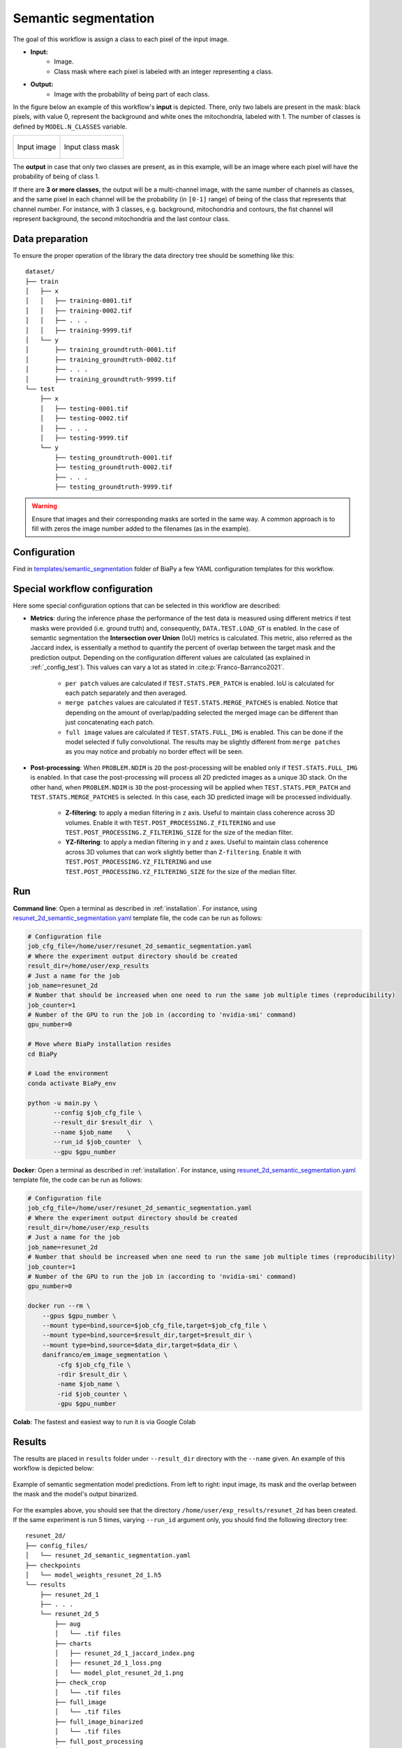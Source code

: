 .. _semantic_segmentation:

Semantic segmentation
---------------------

The goal of this workflow is assign a class to each pixel of the input image. 

* **Input:** 
    * Image. 
    * Class mask where each pixel is labeled with an integer representing a class.
* **Output:**
    * Image with the probability of being part of each class.  

In the figure below an example of this workflow's **input** is depicted. There, only two labels are present in the mask: black pixels, with value 0, represent the background and white ones the mitochondria, labeled with 1. The number of classes is defined by ``MODEL.N_CLASSES`` variable.

.. list-table:: 

  * - .. figure:: ../img/FIBSEM_test_0.png
         :align: center

         Input image

    - .. figure:: ../img/FIBSEM_test_0_gt.png
         :align: center

         Input class mask

The **output** in case that only two classes are present, as in this example, will be an image where each pixel will have the probability of being of class 1. 

If there are **3 or more classes**, the output will be a multi-channel image, with the same number of channels as classes, and the same pixel in each channel will be the probability (in ``[0-1]`` range) of being of the class that represents that channel number. For instance, with 3 classes, e.g. background, mitochondria and contours, the fist channel will represent background, the second mitochondria and the last contour class. 

.. _semantic_segmentation_data_prep:

Data preparation
~~~~~~~~~~~~~~~~

To ensure the proper operation of the library the data directory tree should be something like this: ::

    dataset/
    ├── train
    │   ├── x
    │   │   ├── training-0001.tif
    │   │   ├── training-0002.tif
    │   │   ├── . . .
    │   │   ├── training-9999.tif
    │   └── y
    │       ├── training_groundtruth-0001.tif
    │       ├── training_groundtruth-0002.tif
    │       ├── . . .
    │       ├── training_groundtruth-9999.tif
    └── test
        ├── x
        │   ├── testing-0001.tif
        │   ├── testing-0002.tif
        │   ├── . . .
        │   ├── testing-9999.tif
        └── y
            ├── testing_groundtruth-0001.tif
            ├── testing_groundtruth-0002.tif
            ├── . . .
            ├── testing_groundtruth-9999.tif

.. warning:: Ensure that images and their corresponding masks are sorted in the same way. A common approach is to fill with zeros the image number added to the filenames (as in the example). 

Configuration                                                                                                                 
~~~~~~~~~~~~~

Find in `templates/semantic_segmentation <https://github.com/danifranco/BiaPy/tree/master/templates/semantic_segmentation>`__ folder of BiaPy a few YAML configuration templates for this workflow. 


Special workflow configuration
~~~~~~~~~~~~~~~~~~~~~~~~~~~~~~

Here some special configuration options that can be selected in this workflow are described:

* **Metrics**: during the inference phase the performance of the test data is measured using different metrics if test masks were provided (i.e. ground truth) and, consequently, ``DATA.TEST.LOAD_GT`` is enabled. In the case of semantic segmentation the **Intersection over Union** (IoU) metrics is calculated. This metric, also referred as the Jaccard index, is essentially a method to quantify the percent of overlap between the target mask and the prediction output. Depending on the configuration different values are calculated (as explained in :ref:`_config_test`). This values can vary a lot as stated in :cite:p:`Franco-Barranco2021`.

    * ``per patch`` values are calculated if ``TEST.STATS.PER_PATCH`` is enabled. IoU is calculated for each patch separately and then averaged. 
    * ``merge patches`` values are calculated if ``TEST.STATS.MERGE_PATCHES`` is enabled. Notice that depending on the amount of overlap/padding selected the merged image can be different than just concatenating each patch. 
    * ``full image`` values are calculated if ``TEST.STATS.FULL_IMG`` is enabled. This can be done if the model selected if fully convolutional. The results may be slightly different from ``merge patches`` as you may notice and probably no border effect will be seen. 

* **Post-processing**: When ``PROBLEM.NDIM`` is ``2D`` the post-processing will be enabled only if ``TEST.STATS.FULL_IMG`` is enabled. In that case the post-processing will process all 2D predicted images as a unique 3D stack. On the other hand, when ``PROBLEM.NDIM`` is ``3D`` the post-processing will be applied when ``TEST.STATS.PER_PATCH`` and ``TEST.STATS.MERGE_PATCHES`` is selected. In this case, each 3D predicted image will be processed individually.

    * **Z-filtering**: to apply a median filtering in ``z`` axis. Useful to maintain class coherence across 3D volumes. Enable it with ``TEST.POST_PROCESSING.Z_FILTERING`` and use ``TEST.POST_PROCESSING.Z_FILTERING_SIZE`` for the size of the median filter. 

    * **YZ-filtering**: to apply a median filtering in ``y`` and ``z`` axes. Useful to maintain class coherence across 3D volumes that can work slightly better than ``Z-filtering``. Enable it with ``TEST.POST_PROCESSING.YZ_FILTERING`` and use ``TEST.POST_PROCESSING.YZ_FILTERING_SIZE`` for the size of the median filter.  
    
.. _semantic_segmentation_data_run:

Run
~~~

**Command line**: Open a terminal as described in :ref:`installation`. For instance, using `resunet_2d_semantic_segmentation.yaml <https://github.com/danifranco/BiaPy/blob/master/templates/semantic_segmentation/resunet_2d_semantic_segmentation.yaml>`__ template file, the code can be run as follows:

.. code-block:: bash
    
    # Configuration file
    job_cfg_file=/home/user/resunet_2d_semantic_segmentation.yaml       
    # Where the experiment output directory should be created
    result_dir=/home/user/exp_results  
    # Just a name for the job
    job_name=resunet_2d      
    # Number that should be increased when one need to run the same job multiple times (reproducibility)
    job_counter=1
    # Number of the GPU to run the job in (according to 'nvidia-smi' command)
    gpu_number=0                   

    # Move where BiaPy installation resides
    cd BiaPy

    # Load the environment
    conda activate BiaPy_env
    
    python -u main.py \
           --config $job_cfg_file \
           --result_dir $result_dir  \ 
           --name $job_name    \
           --run_id $job_counter  \
           --gpu $gpu_number  


**Docker**: Open a terminal as described in :ref:`installation`. For instance, using `resunet_2d_semantic_segmentation.yaml <https://github.com/danifranco/BiaPy/blob/master/templates/semantic_segmentation/resunet_2d_semantic_segmentation.yaml>`__ template file, the code can be run as follows:

.. code-block:: bash                                                                                                    

    # Configuration file
    job_cfg_file=/home/user/resunet_2d_semantic_segmentation.yaml
    # Where the experiment output directory should be created
    result_dir=/home/user/exp_results
    # Just a name for the job
    job_name=resunet_2d
    # Number that should be increased when one need to run the same job multiple times (reproducibility)
    job_counter=1
    # Number of the GPU to run the job in (according to 'nvidia-smi' command)
    gpu_number=0

    docker run --rm \
        --gpus $gpu_number \
        --mount type=bind,source=$job_cfg_file,target=$job_cfg_file \
        --mount type=bind,source=$result_dir,target=$result_dir \
        --mount type=bind,source=$data_dir,target=$data_dir \
        danifranco/em_image_segmentation \
            -cfg $job_cfg_file \
            -rdir $result_dir \
            -name $job_name \
            -rid $job_counter \
            -gpu $gpu_number

**Colab**: The fastest and easiest way to run it is via Google Colab |colablink|

.. |colablink| image:: https://colab.research.google.com/assets/colab-badge.svg
    :target: https://colab.research.google.com/github/danifranco/BiaPy/blob/master/templates/notebooks/semantic_segmentation_workflow.ipynb

.. _semantic_segmentation_results:

Results                                                                                                                 
~~~~~~~  

The results are placed in ``results`` folder under ``--result_dir`` directory with the ``--name`` given. An example of this workflow is depicted below:

.. figure:: ../img/unet2d_prediction.gif
   :align: center                  

   Example of semantic segmentation model predictions. From left to right: input image, its mask and the overlap between the mask and the model's output binarized. 


For the examples above, you should see that the directory ``/home/user/exp_results/resunet_2d`` has been created. If the same experiment is run 5 times, varying ``--run_id`` argument only, you should find the following directory tree: ::

    resunet_2d/
    ├── config_files/
    │   └── resunet_2d_semantic_segmentation.yaml                                                                                                           
    ├── checkpoints
    │   └── model_weights_resunet_2d_1.h5
    └── results
        ├── resunet_2d_1
        ├── . . .
        └── resunet_2d_5
            ├── aug
            │   └── .tif files
            ├── charts
            │   ├── resunet_2d_1_jaccard_index.png
            │   ├── resunet_2d_1_loss.png
            │   └── model_plot_resunet_2d_1.png
            ├── check_crop
            │   └── .tif files
            ├── full_image
            │   └── .tif files
            ├── full_image_binarized
            │   └── .tif files
            ├── full_post_processing
            │   └── .tif files
            ├── per_image
            │   └── .tif files
            └── per_image_binarized
                └── .tif files


* ``config_files``: directory where the .yaml filed used in the experiment is stored. 

    * ``resunet_2d_semantic_segmentation.yaml``: YAML configuration file used (it will be overwrited every time the code is run)

* ``checkpoints``: directory where model's weights are stored.

    * ``model_weights_resunet_2d_1.h5``: model's weights file.

* ``results``: directory where all the generated checks and results will be stored. There, one folder per each run are going to be placed.

    * ``resunet_2d_1``: run 1 experiment folder. 

        * ``aug``: image augmentation samples.

        * ``charts``:  

             * ``resunet_2d_1_jaccard_index.png``: IoU (jaccard_index) over epochs plot (when training is done).

             * ``resunet_2d_1_loss.png``: Loss over epochs plot (when training is done). 

             * ``model_plot_resunet_2d_1.png``: plot of the model.

        * ``full_image``: 

            * ``.tif files``: output of the model when feeding entire images (without patching). 

        * ``full_image_binarized``: 

            * ``.tif files``: Same as ``full_image`` but with the image binarized.

        * ``full_post_processing``:

            * ``.tif files``: output of the model when feeding entire images (without patching) and applying post-processing, which in this case only `y` and `z` axes filtering was selected.

        * ``per_image``:

            * ``.tif files``: predicted patches are combined again to recover the original test image. This folder contains these images. 

        * ``per_image_binarized``: 

            * ``.tif files``: Same as ``per_image`` but with the images binarized.

.. note:: 
   Here, for visualization purposes, only ``resunet_2d_1`` has been described but ``resunet_2d_2``, ``resunet_2d_3``, ``resunet_2d_4``
   and ``resunet_2d_5`` will follow the same structure.

